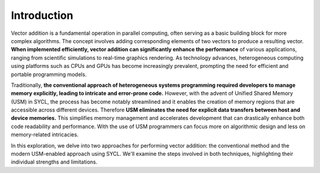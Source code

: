 Introduction
============

Vector addition is a fundamental operation in parallel computing, 
often serving as a basic building block for more complex algorithms.
The concept involves adding corresponding elements of two vectors to 
produce a resulting vector. **When implemented efficiently, vector 
addition can significantly enhance the performance** of various 
applications, ranging from scientific simulations to real-time 
graphics rendering. As technology advances, heterogeneous computing
using platforms such as CPUs and GPUs has become increasingly 
prevalent, prompting the need for efficient and portable programming
models.

Traditionally, **the conventional approach of heterogeneous systems
programming required developers to manage memory explicitly, leading to intricate 
and error-prone code.** However, with the advent of Unified Shared 
Memory (USM) in SYCL, the process has become notably streamlined and it
enables the creation of memory regions that are accessible 
across different devices. Therefore **USM eliminates the need for explicit data 
transfers between host and device memories.** This simplifies 
memory management and accelerates development that can drastically 
enhance both code readability and performance. With the use of 
USM programmers can focus more on algorithmic design and less 
on memory-related intricacies.

In this exploration, we delve into two approaches for performing 
vector addition: the conventional method and the modern USM-enabled 
approach using SYCL. We'll examine the steps involved in both 
techniques, highlighting their individual strengths and limitations.